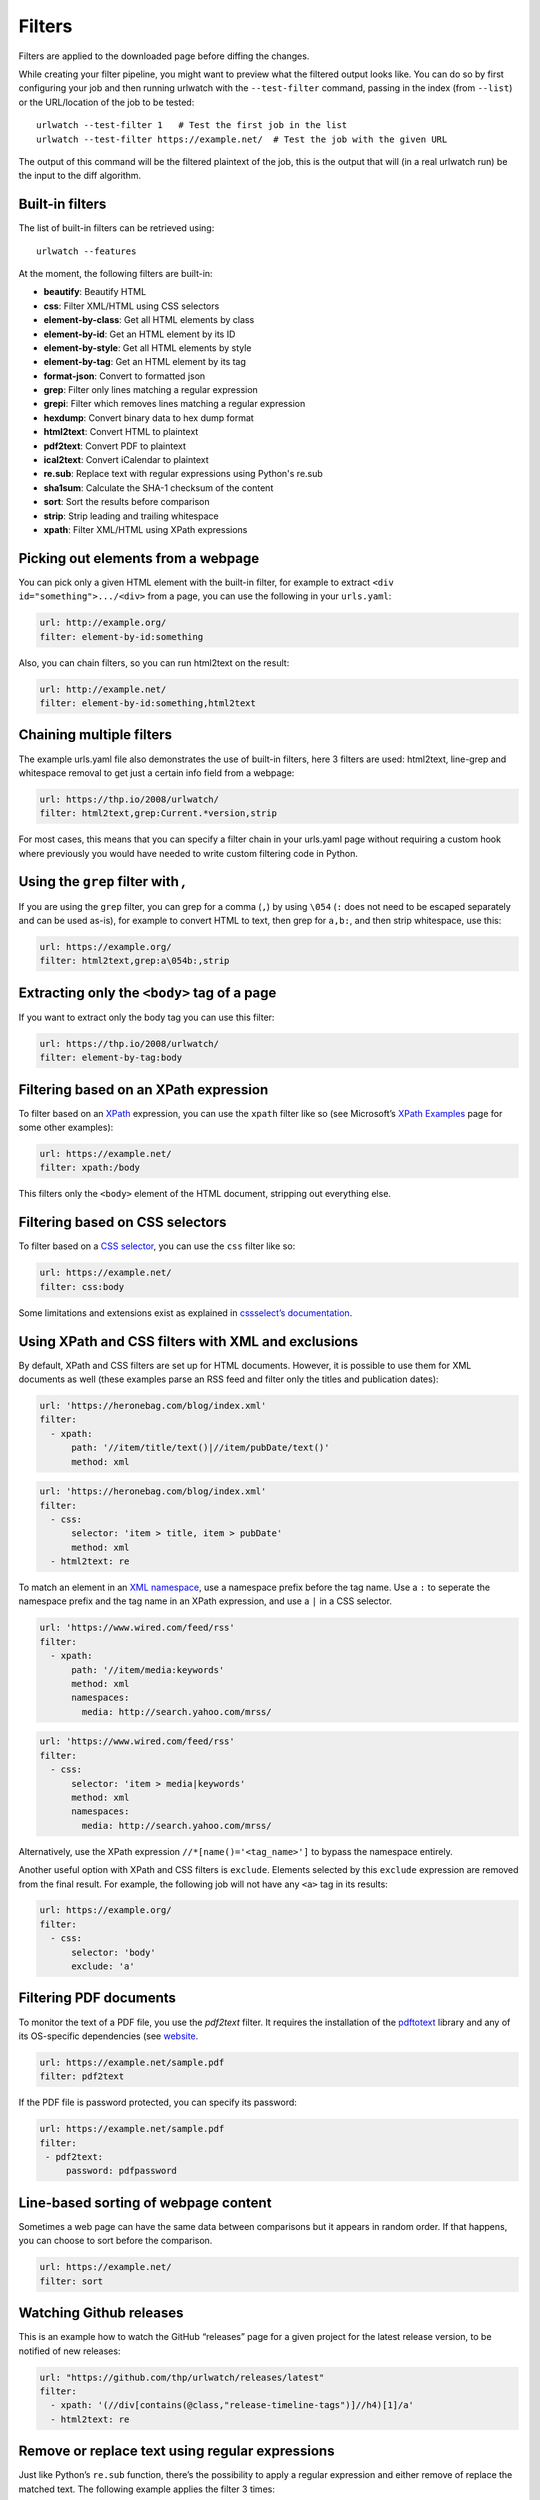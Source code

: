 Filters
=======

Filters are applied to the downloaded page before diffing the changes.

While creating your filter pipeline, you might want to preview what the
filtered output looks like. You can do so by first configuring your job
and then running urlwatch with the ``--test-filter`` command, passing in
the index (from ``--list``) or the URL/location of the job to be tested:

::

   urlwatch --test-filter 1   # Test the first job in the list
   urlwatch --test-filter https://example.net/  # Test the job with the given URL

The output of this command will be the filtered plaintext of the job,
this is the output that will (in a real urlwatch run) be the input to
the diff algorithm.

Built-in filters
----------------

The list of built-in filters can be retrieved using::

    urlwatch --features

At the moment, the following filters are built-in:

- **beautify**: Beautify HTML
- **css**: Filter XML/HTML using CSS selectors
- **element-by-class**: Get all HTML elements by class
- **element-by-id**: Get an HTML element by its ID
- **element-by-style**: Get all HTML elements by style
- **element-by-tag**: Get an HTML element by its tag
- **format-json**: Convert to formatted json
- **grep**: Filter only lines matching a regular expression
- **grepi**: Filter which removes lines matching a regular expression
- **hexdump**: Convert binary data to hex dump format
- **html2text**: Convert HTML to plaintext
- **pdf2text**: Convert PDF to plaintext
- **ical2text**: Convert iCalendar to plaintext
- **re.sub**: Replace text with regular expressions using Python's re.sub
- **sha1sum**: Calculate the SHA-1 checksum of the content
- **sort**: Sort the results before comparison
- **strip**: Strip leading and trailing whitespace
- **xpath**: Filter XML/HTML using XPath expressions

.. To convert the "urlwatch --features" output, use:
   sed -e 's/^  \* \(.*\) - \(.*\)$/- **\1**: \2/'


Picking out elements from a webpage
-----------------------------------

You can pick only a given HTML element with the built-in filter, for
example to extract ``<div id="something">.../<div>`` from a page, you
can use the following in your ``urls.yaml``:

.. code:: yaml

   url: http://example.org/
   filter: element-by-id:something

Also, you can chain filters, so you can run html2text on the result:

.. code:: yaml

   url: http://example.net/
   filter: element-by-id:something,html2text


Chaining multiple filters
-------------------------

The example urls.yaml file also demonstrates the use of built-in
filters, here 3 filters are used: html2text, line-grep and whitespace
removal to get just a certain info field from a webpage:

.. code:: yaml

   url: https://thp.io/2008/urlwatch/
   filter: html2text,grep:Current.*version,strip

For most cases, this means that you can specify a filter chain in your
urls.yaml page without requiring a custom hook where previously you
would have needed to write custom filtering code in Python.


Using the ``grep`` filter with `,`
----------------------------------

If you are using the ``grep`` filter, you can grep for a comma (``,``)
by using ``\054`` (``:`` does not need to be escaped separately and can
be used as-is), for example to convert HTML to text, then grep for
``a,b:``, and then strip whitespace, use this:

.. code:: yaml

   url: https://example.org/
   filter: html2text,grep:a\054b:,strip


Extracting only the ``<body>`` tag of a page
--------------------------------------------

If you want to extract only the body tag you can use this filter:

.. code:: yaml

   url: https://thp.io/2008/urlwatch/
   filter: element-by-tag:body


Filtering based on an XPath expression
--------------------------------------

To filter based on an
`XPath <https://www.w3.org/TR/1999/REC-xpath-19991116/>`__ expression,
you can use the ``xpath`` filter like so (see Microsoft’s `XPath
Examples <https://msdn.microsoft.com/en-us/library/ms256086(v=vs.110).aspx>`__
page for some other examples):

.. code:: yaml

   url: https://example.net/
   filter: xpath:/body

This filters only the ``<body>`` element of the HTML document, stripping
out everything else.


Filtering based on CSS selectors
--------------------------------

To filter based on a `CSS
selector <https://www.w3.org/TR/2011/REC-css3-selectors-20110929/>`__,
you can use the ``css`` filter like so:

.. code:: yaml

   url: https://example.net/
   filter: css:body

Some limitations and extensions exist as explained in `cssselect’s
documentation <https://cssselect.readthedocs.io/en/latest/#supported-selectors>`__.


Using XPath and CSS filters with XML and exclusions
---------------------------------------------------

By default, XPath and CSS filters are set up for HTML documents.
However, it is possible to use them for XML documents as well (these
examples parse an RSS feed and filter only the titles and publication
dates):

.. code:: yaml

   url: 'https://heronebag.com/blog/index.xml'
   filter:
     - xpath:
         path: '//item/title/text()|//item/pubDate/text()'
         method: xml

.. code:: yaml

   url: 'https://heronebag.com/blog/index.xml'
   filter:
     - css:
         selector: 'item > title, item > pubDate'
         method: xml
     - html2text: re

To match an element in an `XML
namespace <https://www.w3.org/TR/xml-names/>`__, use a namespace prefix
before the tag name. Use a ``:`` to seperate the namespace prefix and
the tag name in an XPath expression, and use a ``|`` in a CSS selector.

.. code:: yaml

   url: 'https://www.wired.com/feed/rss'
   filter:
     - xpath:
         path: '//item/media:keywords'
         method: xml
         namespaces:
           media: http://search.yahoo.com/mrss/

.. code:: yaml

   url: 'https://www.wired.com/feed/rss'
   filter:
     - css:
         selector: 'item > media|keywords'
         method: xml
         namespaces:
           media: http://search.yahoo.com/mrss/

Alternatively, use the XPath expression ``//*[name()='<tag_name>']`` to
bypass the namespace entirely.

Another useful option with XPath and CSS filters is ``exclude``.
Elements selected by this ``exclude`` expression are removed from the
final result. For example, the following job will not have any ``<a>``
tag in its results:

.. code:: yaml

   url: https://example.org/
   filter:
     - css:
         selector: 'body'
         exclude: 'a'


Filtering PDF documents
-----------------------

To monitor the text of a PDF file, you use the `pdf2text` filter. It requires 
the installation of the `pdftotext <https://github.com/jalan/pdftotext/blob/master/README.md#pdftotext>`__
library and any of its OS-specific dependencies (see 
`website <https://github.com/jalan/pdftotext/blob/master/README.md#os-dependencies>`__.

.. code:: yaml

   url: https://example.net/sample.pdf
   filter: pdf2text


If the PDF file is password protected, you can specify its password:

.. code:: yaml

   url: https://example.net/sample.pdf
   filter: 
    - pdf2text:
        password: pdfpassword


Line-based sorting of webpage content
-------------------------------------

Sometimes a web page can have the same data between comparisons but it
appears in random order. If that happens, you can choose to sort before
the comparison.

.. code:: yaml

   url: https://example.net/
   filter: sort


Watching Github releases
------------------------

This is an example how to watch the GitHub “releases” page for a given
project for the latest release version, to be notified of new releases:

.. code:: yaml

   url: "https://github.com/thp/urlwatch/releases/latest"
   filter:
     - xpath: '(//div[contains(@class,"release-timeline-tags")]//h4)[1]/a'
     - html2text: re


Remove or replace text using regular expressions
------------------------------------------------

Just like Python’s ``re.sub`` function, there’s the possibility to apply
a regular expression and either remove of replace the matched text. The
following example applies the filter 3 times:

1. Just specifying a string as the value will replace the matches with
   the empty string.
2. Simple patterns can be replaced with another string using “pattern”
   as the expression and “repl” as the replacement.
3. You can use groups (``()``) and back-reference them with ``\1``
   (etc..) to put groups into the replacement string.

All features are described in Python’s
`re.sub <https://docs.python.org/3/library/re.html#re.sub>`__
documentation (the ``pattern`` and ``repl`` values are passed to this
function as-is, with the value of ``repl`` defaulting to the empty
string).

.. code:: yaml

   kind: url
   url: https://example.com/
   filter:
       - re.sub: '\s*href="[^"]*"'
       - re.sub:
           pattern: '<h1>'
           repl: 'HEADING 1: '
       - re.sub:
           pattern: '</([^>]*)>'
           repl: '<END OF TAG \1>'
